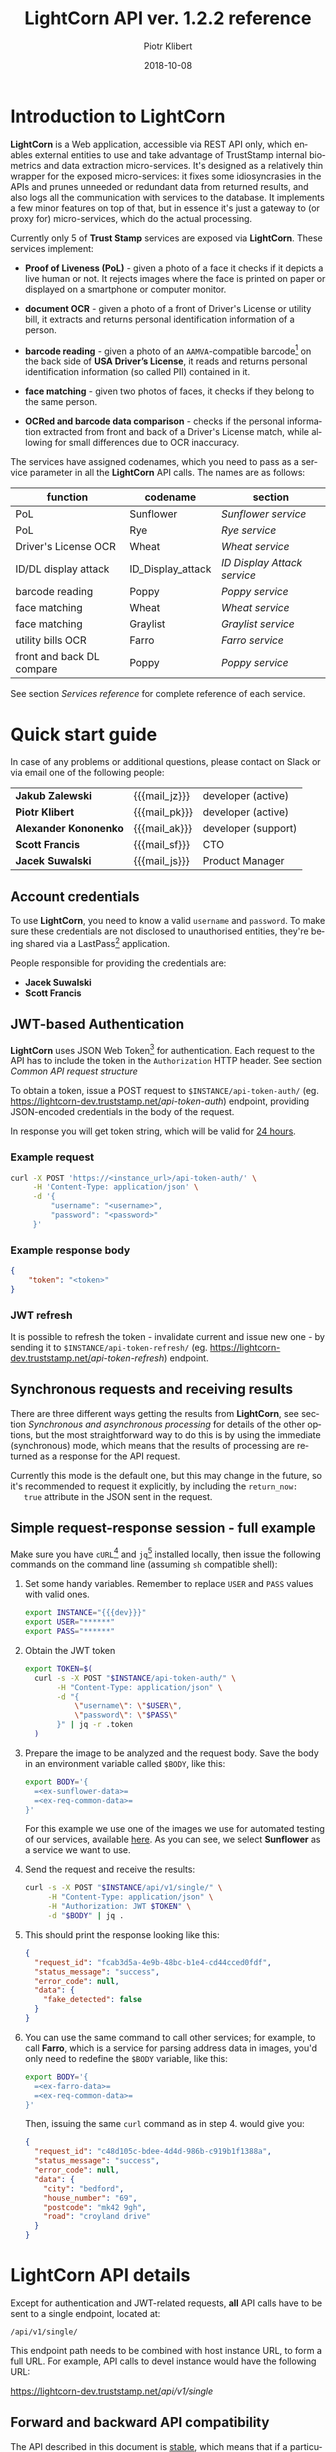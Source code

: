 # -*- mode: org -*-
#+OPTIONS: ^:nil toc:2
#+STARTUP: content
#+EXPORT_FILE_NAME: index.html
#+TITLE: LightCorn API ver. 1.2.2 reference
#+AUTHOR: Piotr Klibert
#+EMAIL: pklibert@truststamp.net
#+DATE: 2018-10-08
#+LANGUAGE: en
#+TAGS: noexport
#+PROPERTY: header-args :noweb yes

#+BEGIN_EXPORT html
<style>
    .info {
      min-height: 42px;
      padding: 10px 15px 10px 80px;
      background-image: url(imgs/info.png);
    }

    .info .title {
      margin: 0px 10px 5px 0px;
      text-align: left;
      font-weight: bold;
    }

    .first {
      margin-top: 0 !important;
    }

    div#table-of-contents {
      margin: 0;
      margin-top: 3rem;
    }

    @media print {
      .intro .outline-2 { page-break-before: avoid; }
      .outline-2 { page-break-before: always; }
      .outline-3 { page-break-inside: avoid; }
    }

    h1, h2, h3, h4, h5,
    .outline-text-1,
    .outline-text-2,
    .outline-text-3,
    .outline-text-4,
    #text-footnotes {
      margin-left: 0;
    }

    .footpara a {
      word-break: keep-all;
      overflow-x: auto;
      display: inline-block;
      width: 90%;
    }
</style>
#+END_EXPORT


#+BEGIN_EXPORT html
<div class="intro">
#+END_EXPORT

* Macros and definitions                                                        :noexport:
  :PROPERTIES:
  :CUSTOM_ID: macros_and_definitions
  :END:

  Points tagged with :noexport: are not included in the exported HTML.

#+HTML_HEAD: <link rel="stylesheet" type="text/css" href="./htmlize.css"/>
#+HTML_HEAD: <link rel="stylesheet" type="text/css" href="./bigblow.css"/>
#+HTML_HEAD: <link rel="stylesheet" type="text/css" href="./hideshow.css"/>

#+MACRO: note @@html: <div class="info"><p class="title first">$1</p>@@
#+MACRO: note_end @@html: </div>@@

#+MACRO: p_beg @@html: <p>@@
#+MACRO: p_end @@html: </p>@@

#+MACRO: prod N/A
#+MACRO: staging N/A
#+MACRO: dev https://lightcorn-dev.truststamp.net/

#+MACRO: mail_pk @@html: <a href="mailto:pklibert@truststamp.net">pklibert@truststamp.net</a>@@
#+MACRO: mail_jz @@html: <a href="mailto:jzalewski@truststamp.net">jzalewski@truststamp.net</a>@@
#+MACRO: mail_js @@html: <a href="mailto:jacek@truststamp.net">jacek@truststamp.net</a>@@
#+MACRO: mail_ak @@html: <a href="mailto:akononenko@truststamp.net">akononenko@truststamp.net</a>@@
#+MACRO: mail_sf @@html: <a href="mailto:sfrancis@truststamp.net">sfrancis@truststamp.net</a>@@



* Introduction to LightCorn
  :PROPERTIES:
  :CUSTOM_ID: introduction_to_lightcorn
  :END:

  *LightCorn* is a Web application, accessible via REST API only, which enables
  external entities to use and take advantage of TrustStamp internal biometrics
  and data extraction micro-services. It's designed as a relatively thin wrapper
  for the exposed micro-services: it fixes some idiosyncrasies in the APIs and
  prunes unneeded or redundant data from returned results, and also logs all the
  communication with services to the database. It implements a few minor
  features on top of that, but in essence it's just a gateway to (or proxy for)
  micro-services, which do the actual processing.

  Currently only 5 of *Trust Stamp* services are exposed via *LightCorn*. These
  services implement:

  - *Proof of Liveness (PoL)* - given a photo of a face it checks if it depicts
    a live human or not. It rejects images where the face is printed on paper or
    displayed on a smartphone or computer monitor.

  - *document OCR* - given a photo of a front of Driver's License or utility
    bill, it extracts and returns personal identification information of a
    person.

  - *barcode reading* - given a photo of an =AAMVA=-compatible barcode[fn:3] on
    the back side of *USA Driver’s License*, it reads and returns personal
    identification information (so called PII) contained in it.

  - *face matching* - given two photos of faces, it checks if they belong to the
    same person.

  - *OCRed and barcode data comparison* - checks if the personal information
    extracted from front and back of a Driver's License match, while allowing
    for small differences due to OCR inaccuracy.

  The services have assigned codenames, which you need to pass as a service
  parameter in all the *LightCorn* API calls. The names are as follows:


  #+NAME: functionality-to-codename-table
  | function                  | codename          | section                   |
  |---------------------------+-------------------+---------------------------|
  | PoL                       | Sunflower         | [[Sunflower service]]         |
  | PoL                       | Rye               | [[Rye service]]               |
  | Driver's License OCR      | Wheat             | [[Wheat service]]             |
  | ID/DL display attack      | ID_Display_attack | [[ID Display Attack service]] |
  | barcode reading           | Poppy             | [[Poppy service]]             |
  | face matching             | Wheat             | [[Wheat service]]             |
  | face matching             | Graylist          | [[Graylist service]]          |
  | utility bills OCR         | Farro             | [[Farro service]]             |
  | front and back DL compare | Poppy             | [[Poppy service]]             |

  See section [[Services reference]] for complete reference of each service.

#+BEGIN_EXPORT html
</div>
#+END_EXPORT

* Quick start guide
  :PROPERTIES:
  :CUSTOM_ID: quick_start_guide
  :END:

  In case of any problems or additional questions, please contact on Slack or via
  email one of the following people:

  | *Jakub Zalewski*      | {{{mail_jz}}} | developer (active)  |
  | *Piotr Klibert*       | {{{mail_pk}}} | developer (active)  |
  | *Alexander Kononenko* | {{{mail_ak}}} | developer (support) |
  | *Scott Francis*       | {{{mail_sf}}} | CTO                 |
  | *Jacek Suwalski*      | {{{mail_js}}} | Product Manager     |

** Available LightCorn instances                                                :noexport:
   :PROPERTIES:
   :CUSTOM_ID: quick_start_guide-available_lightcorn_instances
   :END:

   This is the state of instances for *{{{date}}}*.

   | type       | instance url  |
   |------------+---------------|
   | production | {{{prod}}}    |
   | staging    | {{{staging}}} |
   | devel      | {{{dev}}}     |

   The staging instance should be used for development. We will update the list
   with a production instance once it's set up, which should then be used for
   integration with customer-facing systems.

** Account credentials
   :PROPERTIES:
   :CUSTOM_ID: quick_start_guide-account_credentials
   :END:

   To use *LightCorn*, you need to know a valid ~username~ and ~password~. To make
   sure these credentials are not disclosed to unauthorised entities, they're
   being shared via a LastPass[fn:5] application.

   People responsible for providing the credentials are:

   - *Jacek Suwalski*
   - *Scott Francis*

** JWT-based Authentication
   :PROPERTIES:
   :CUSTOM_ID: quick_start_guide-jwt-based_authentication
   :END:

   *LightCorn* uses JSON Web Token[fn:4] for authentication. Each request to the
   API has to include the token in the ~Authorization~ HTTP header. See section
   [[Common API request structure]]

   To obtain a token, issue a POST request to ~$INSTANCE/api-token-auth/~ (eg.
   {{{dev}}}/api-token-auth/) endpoint, providing JSON-encoded credentials
   in the body of the request.

   In response you will get token string, which will be valid for _24 hours_.

*** Example request
    :PROPERTIES:
    :CUSTOM_ID: quick_start_guide-jwt-based_authentication-example_request
    :END:

    #+BEGIN_SRC sh
      curl -X POST 'https://<instance_url>/api-token-auth/' \
           -H 'Content-Type: application/json' \
           -d '{
               "username": "<username>",
               "password": "<password>"
           }'
    #+END_SRC

*** Example response body
    :PROPERTIES:
    :CUSTOM_ID: quick_start_guide-jwt-based_authentication-example_response_body
    :END:

    #+BEGIN_SRC json
      {
          "token": "<token>"
      }
    #+END_SRC

*** JWT refresh
    :PROPERTIES:
    :CUSTOM_ID: quick_start_guide-jwt-based_authentication-jwt_refresh
    :END:

    It is possible to refresh the token - invalidate current and issue new
    one - by sending it to ~$INSTANCE/api-token-refresh/~ (eg.
    {{{dev}}}/api-token-refresh/) endpoint.

** Synchronous requests and receiving results
   :PROPERTIES:
   :CUSTOM_ID: quick_start_guide-synchronous_requests_and_receiving_results
   :END:

   There are three different ways getting the results from *LightCorn*, see
   section [[Synchronous and asynchronous processing]] for details of the other
   options, but the most straightforward way to do this is by using the
   immediate (synchronous) mode, which means that the results of processing are
   returned as a response for the API request.

   Currently this mode is the default one, but this may change in the future, so
   it's recommended to request it explicitly, by including the ~return_now:
   true~ attribute in the JSON sent in the request.

** Simple request-response session - full example
   :PROPERTIES:
   :CUSTOM_ID: quick_start_guide-simple_request-response_session_-_full_example
   :END:

   Make sure you have ~cURL~[fn:1] and ~jq~[fn:2] installed locally, then issue the
   following commands on the command line (assuming ~sh~ compatible shell):

   1. Set some handy variables. Remember to replace ~USER~ and ~PASS~ values
      with valid ones.

      #+BEGIN_SRC sh
        export INSTANCE="{{{dev}}}"
        export USER="******"
        export PASS="******"
      #+END_SRC

      #+NAME: ex-test-config
      #+BEGIN_SRC sh :exports none
        set -eu

        export INSTANCE="{{{test_instance}}}"
        export USER="{{{test_username}}}"
        export PASS="{{{test_password}}}"
      #+END_SRC

   2. Obtain the JWT token
      #+NAME: ex-get-token
      #+BEGIN_SRC sh
        export TOKEN=$(
          curl -s -X POST "$INSTANCE/api-token-auth/" \
               -H "Content-Type: application/json" \
               -d "{
                   \"username\": \"$USER\",
                   \"password\": \"$PASS\"
               }" | jq -r .token
          )
      #+END_SRC

   3. Prepare the image to be analyzed and the request body. Save the body in an
      environment variable called ~$BODY~, like this:

      #+NAME: ex-sunflower-body-def
      #+BEGIN_SRC sh
        export BODY='{
          =<ex-sunflower-data>=
          =<ex-req-common-data>=
        }'
      #+END_SRC

      For this example we use one of the images we use for automated testing of
      our services, available [[https://s3-us-west-2.amazonaws.com/truststamp-serv-e2e-tests/sunflower/13_src.jpg][here]]. As you can see, we select *Sunflower* as a
      service we want to use.

   4. Send the request and receive the results:

      #+NAME: ex-curl-request
      #+BEGIN_SRC sh
        curl -s -X POST "$INSTANCE/api/v1/single/" \
             -H "Content-Type: application/json" \
             -H "Authorization: JWT $TOKEN" \
             -d "$BODY" | jq .
      #+END_SRC

   5. This should print the response looking like this:

      #+NAME: ex-sunflower-script
      #+BEGIN_SRC sh :tangle scripts/run_sunflower.sh :exports results :results code json
        =<ex-test-config>=
        =<ex-get-token>=
        =<ex-check-token>=
        =<ex-sunflower-body-def>=
        =<ex-curl-request>=
      #+END_SRC

      #+RESULTS: ex-sunflower-script
      #+begin_src json
        {
          "request_id": "fcab3d5a-4e9b-48bc-b1e4-cd44cced0fdf",
          "status_message": "success",
          "error_code": null,
          "data": {
            "fake_detected": false
          }
        }
      #+end_src

   6. You can use the same command to call other services; for example, to call
      *Farro*, which is a service for parsing address data in images, you'd only
      need to redefine the ~$BODY~ variable, like this:

      #+NAME: ex-farro-body-def
      #+BEGIN_SRC sh
        export BODY='{
          =<ex-farro-data>=
          =<ex-req-common-data>=
        }'
      #+END_SRC

      Then, issuing the same ~curl~ command as in step 4. would give you:

      #+NAME: ex-farro-script
      #+BEGIN_SRC sh :tangle scripts/run_farro.sh :exports results :results code json
        =<ex-test-config>=
        =<ex-get-token>=
        =<ex-check-token>=
        =<ex-farro-body-def>=
        =<ex-curl-request>=
      #+END_SRC

      #+RESULTS: ex-farro-script
      #+begin_src json
      {
        "request_id": "c48d105c-bdee-4d4d-986b-c919b1f1388a",
        "status_message": "success",
        "error_code": null,
        "data": {
          "city": "bedford",
          "house_number": "69",
          "postcode": "mk42 9gh",
          "road": "croyland drive"
        }
      }
      #+end_src

** Further services                                                             :noexport:
   :PROPERTIES:
   :CUSTOM_ID: quick_start_guide-further_services
   :END:

   Also tangled into [[./scripts/]]

*** Wheat
    :PROPERTIES:
    :CUSTOM_ID: quick_start_guide-further_services-wheat
    :END:
    #+NAME: ex-wheat-script
    #+HEADER: :tangle scripts/run_wheat.sh
    #+BEGIN_SRC sh :exports none :results code json
      =<ex-sunflower-script>=
      export BODY='{
          =<ex-wheat-data>=
          =<ex-req-common-data>=
      }'
      =<ex-curl-request>=
    #+END_SRC
**** results
     :PROPERTIES:
     :CUSTOM_ID: quick_start_guide-further_services-wheat-results
     :END:
     #+RESULTS: ex-wheat-script
     #+begin_src json
       {
         "request_id": "30343648-7a53-4656-ad7b-a60accb15e88",
         "status_message": "success",
         "error_code": null,
         "data": {
           "fake_detected": false
         }
       }
       {
         "request_id": "fd981151-5132-4ae3-812d-1f353c1e2ecd",
         "status_message": "success",
         "error_code": null,
         "data": {
           "mapped": {
             "first_name": "MELVIN",
             "last_name": "JOHNSON",
             "middle_initial": "",
             "address": "1900 WEST 7",
             "apartment_nr": "",
             "city": "TH LITTLE ROCK",
             "state": "AR",
             "zip_code": "72203",
             "dob": "1972-05-24",
             "iss": "2011-05-19",
             "exp": "2015-05-19",
             "twosided": true,
             "state_template_name": "AR_id_2016_all"
           }
         },
         "face_match": 0.7922677105375378
       }
     #+end_src

*** Poppy
    :PROPERTIES:
    :CUSTOM_ID: quick_start_guide-further_services-poppy
    :END:
    #+NAME: ex-poppy-script
    #+HEADER: :tangle scripts/run_poppy.sh
    #+BEGIN_SRC sh :exports none :results code json
      =<ex-wheat-script>=
      export BODY='{
          =<ex-poppy-data>=
          =<ex-req-common-data>=
      }'
      =<ex-curl-request>=
    #+END_SRC
**** results
     :PROPERTIES:
     :CUSTOM_ID: quick_start_guide-further_services-poppy-results
     :END:
     #+RESULTS: ex-poppy-script
     #+begin_src json
       {
         "request_id": "86aa7840-1430-4241-9bdf-d410613ff447",
         "status_message": "success",
         "error_code": null,
         "data": {
           "fake_detected": false
         }
       }
       {
         "request_id": "1c8f1e8e-70b1-4c2f-b6ab-59066efec222",
         "status_message": "success",
         "error_code": null,
         "data": {
           "mapped": {
             "first_name": "MELVIN",
             "last_name": "JOHNSON",
             "middle_initial": "",
             "address": "1900 WEST 7",
             "apartment_nr": "",
             "city": "TH LITTLE ROCK",
             "state": "AR",
             "zip_code": "72203",
             "dob": "1972-05-24",
             "iss": "2011-05-19",
             "exp": "2015-05-19",
             "twosided": true,
             "state_template_name": "AR_id_2016_all"
           }
         },
         "face_match": 0.7922677105375378
       }
       {
         "request_id": "07de1425-18fe-42a1-a387-01b6038bb544",
         "status_message": "success",
         "error_code": null,
         "data": {
           "address": "710 WHISPER WIND CT",
           "city": "WOODSTOCK",
           "date_exp": "2022-09-03",
           "dob": "1960-09-03",
           "first_name": "TIMOTHY",
           "last_name": "FORBES",
           "middle_initial": "P",
           "state": "GA",
           "zip_code": "301898157"
         },
         "side_comparison": 0
       }
     #+end_src
** Request data definitions                                                     :noexport:
   :PROPERTIES:
   :CUSTOM_ID: quick_start_guide-request_data_definitions
   :END:
*** Common fields + UUID generation
    :PROPERTIES:
    :CUSTOM_ID: quick_start_guide-request_data_definitions-common_fields_+_uuid_generation
    :END:
    #+NAME: ex-req-common-data
    #+begin_src json
       "UUID": "3c171d18-bb2c-11e8-ab76-9cb6d0fc2569",
       "return_now": true
    #+end_src

**** UUID generation
     :PROPERTIES:
     :CUSTOM_ID: quick_start_guide-request_data_definitions-common_fields_+_uuid_generation-uuid_generation
     :END:
     #+NAME: ex-uuid
     #+begin_src sh :cache yes :eval no-export
       uuid                            # TODO: make sure it's installed?
     #+end_src

     #+RESULTS[ecda70f0c884e0e9a8232ffd9532b9bb60ccb252]: ex-uuid
     : 3c171d18-bb2c-11e8-ab76-9cb6d0fc2569
*** Poppy
    :PROPERTIES:
    :CUSTOM_ID: quick_start_guide-request_data_definitions-poppy
    :END:
    #+NAME: ex-poppy-data
    #+BEGIN_SRC json
      "service": "Poppy",
      "media_url": "https://s3-us-west-2.amazonaws.com/truststamp-serv-e2e-tests/poppy/5V29MSvHTL3xGLy9_back.jpeg",
    #+END_SRC

*** Farro
    :PROPERTIES:
    :CUSTOM_ID: quick_start_guide-request_data_definitions-farro
    :END:
    #+NAME: ex-farro-data
    #+BEGIN_SRC json
      "service": "Farro",
      "media_url": "http://alexanderkononenko.com/farro/addr5.png",
    #+END_SRC

*** Wheat
    :PROPERTIES:
    :CUSTOM_ID: quick_start_guide-request_data_definitions-wheat
    :END:
    #+NAME: ex-wheat-data
    #+BEGIN_SRC json
      "service": "Wheat",
      "media_url": "https://s3-us-west-2.amazonaws.com/truststamp-serv-e2e-tests/wheat/1_series2011_driverslicense_front.png",
      "state_code": "AR",
      "country_code": "US",
    #+END_SRC

*** Sunflower
    :PROPERTIES:
    :CUSTOM_ID: quick_start_guide-request_data_definitions-sunflower
    :END:
    #+NAME: ex-sunflower-data
    #+BEGIN_SRC json
      "service": "Sunflower",
      "media_url": "https://s3-us-west-2.amazonaws.com/truststamp-serv-e2e-tests/sunflower/13_src.jpg",
    #+END_SRC

** Tests & asserts                                                              :noexport:
   :PROPERTIES:
   :CUSTOM_ID: quick_start_guide-tests_&_asserts
   :END:

*** Check token - see if authentication succeeded, error out if not
    :PROPERTIES:
    :CUSTOM_ID: quick_start_guide-tests_&_asserts-check_token_-_see_if_authentication_succeeded,_error_out_if_not
    :END:

    Used in all service scripts, although not displayed when exporting (to make
    the doc shorter).

    #+NAME: ex-check-token
    #+BEGIN_SRC sh :exports none
      if [[ "$TOKEN" == "null" || "$TOKEN" == "" ]]; then
          >&2 echo "Bad username or password, aborting."
          exit 1
      fi
    #+END_SRC

*** Make sure all #+MACROs are correctly resolved on export
    :PROPERTIES:
    :CUSTOM_ID: quick_start_guide-tests_&_asserts-make_sure_all_#+macros_are_correctly_resolved_on_export
    :END:

    There was a bug - broken regex, basically - which caused exporters to
    replace only the last occurence of a macro on a given line. This snippet
    shows that this is no longer the case.

    #+BEGIN_SRC elisp
      (s-trim
       (my-org-macro-replace-all-in-string "

         {{{author}}} {{{dev}}} {{{AUTHOR}}}

       "))
    #+END_SRC
    #+RESULTS:
    : Piotr Klibert https://lightcorn-dev.truststamp.net/ Piotr Klibert


* LightCorn API details
  :PROPERTIES:
  :CUSTOM_ID: lightcorn_api_details
  :END:

   Except for authentication and JWT-related requests, *all* API calls have to
   be sent to a single endpoint, located at:

   #+BEGIN_CENTER
   ~/api/v1/single/~
   #+END_CENTER

   This endpoint path needs to be combined with host instance URL, to form a
   full URL. For example, API calls to devel instance would have the following
   URL:

   #+BEGIN_CENTER
   {{{dev}}}/api/v1/single/
   #+END_CENTER

** Forward and backward API compatibility
   :PROPERTIES:
   :CUSTOM_ID: lightcorn_api_details-forward_and_backward_api_compatibility
   :END:

   The API described in this document is _stable_, which means that if a
   particular set of parameters sent to the endpoint is valid, it will stay that
   way forever. In other words, _there won't be any backward incompatible
   changes_ to the API. In case a breaking change is required, it will be
   exposed under a new version number, leaving the current API unchanged.

   The API _may still get support for new parameters and features_, as long as
   they are strictly backward compatible. In that case, this document will be
   revised.

   In addition, if a parameter is marked as _obsolete_, it just means that it
   won't be included in the next version of the API. It will continue working
   with the current version.

** Common API request structure
   :PROPERTIES:
   :CUSTOM_ID: lightcorn_api_details-common_api_request_structure
   :END:

   All requests must have ~Authorization~ and ~Content-Type~ headers set:

   #+BEGIN_SRC text
     Authorization: JWT <token string>
     Content-Type: application/json
   #+END_SRC

   JSON sent in the body of the request must have at least these fields:

   - {{{p_beg}}} ~UUID~ – unique identifier, used for grouping requests to
     different services and identifying them as belonging to a single user (or
     single flow).{{{p_end}}}

   - {{{p_beg}}} ~return_now~ – see sections [[Synchronous requests and receiving
     results]] and [[Synchronous and asynchronous processing]]{{{p_end}}}

   - {{{p_beg}}} ~media_url~ – an URL to the image or video sent for processing.
     It has to be accessible via HTTP or HTTPS from the *LightCorn* instance.
     NOTE: ~image_url~ is a deprecated alias for ~media_url~.{{{p_end}}}

   - ~service~ – name of the service to call. Can be one of:
     - ~"Sunflower"~
     - ~"Rye"~
     - ~"Wheat"~
     - ~"Poppy"~
     - ~"Farro"~
     - ~"Graylist"~
     - ~"ID_display_attack"~
     See section [[Services reference]] for details.

   Some services may require more parameters, see for example Wheat in section
   [[Wheat service]]

   #+NAME: common-req-fields
   #+BEGIN_SRC json :exports none
     "UUID": string,
     "return_now": boolean,
   #+END_SRC

** Common API result structure
   :PROPERTIES:
   :CUSTOM_ID: lightcorn_api_details-common_api_result_structure
   :END:

   Depending on the value of ~return_now~ parameter the result may be returned
   in the immediate response or sent to a callback URL, but it's structure is
   identical in both cases. The results are always JSON-encoded.

   The exact fields in the returned JSON differ between the services, but they
   all include at least the following keys:

   - ~request_id~ - a unique identifier (as a string) of the request. In
     asynchronous mode it is used for linking the results to the request. May be
     ignored in sync mode.
   - ~status_message~ - either ~"success"~ or ~"fail"~. See section [[Error handling]]
   - ~error_code~ - either null or a number. See section [[Error handling]].
   - ~data~ - results of processing, as an object. The keys vary between services.

   Depending on the service, the response may have one or two additional fields.

   #+NAME: common-resp-fields
   #+BEGIN_SRC text :exports none
     "request_id": string,
     "status_message": "fail" | "success",
     "error_code": null | int,
   #+END_SRC

** Calling services in the right order
   :PROPERTIES:
   :CUSTOM_ID: lightcorn_api_details-calling_services_in_the_right_order
   :END:

   It is important to call the services in the correct order, because some
   services need information from the previous API calls to function. The ~UUID~
   parameter is used for finding that data, which is why it is important for
   clients to issue a new ~UUID~ for every customer and using the same ~UUID~ in
   all requests related to this customer.

   For example, you can't call *Wheat* without first calling *Sunflower*,
   because *Wheat* service performs face matching between the selfie and
   Driver's License front. Without first supplying the selfie image to
   *Sunflower* service, *Wheat* call will fail.

   Currently, the required order is as follows:

   1. *Sunflower* or *Rye*
   2. *Wheat*
   3. *Poppy*

   *Farro* and *Graylist* are services which don't depend on, and are not
   depended on by, any other service call, and so you can call them whenever you
   want. Technically, there is no need for the ~UUID~ in Farro request to be any
   specific value, but it's recommended to use the same ~UUID~ that was used in
   other service calls for the given user session.

** Synchronous and asynchronous processing
   :PROPERTIES:
   :CUSTOM_ID: lightcorn_api_details-synchronous_and_asynchronous_processing
   :END:
*** Receiving results as HTTP response
    :PROPERTIES:
    :CUSTOM_ID: lightcorn_api_details-synchronous_and_asynchronous_processing-receiving_results_as_http_response
    :END:

    This mode is selected by passing ~return_now: true~ parameter with the
    request. The HTTP connection is kept open in this case until the service
    processes the image and we want to wait for full response, if ~false~,
    we want to get request ID immediatelly and use it later for retrieving
    full service response.

*** Receiving results via a callback URL
    :PROPERTIES:
    :CUSTOM_ID: lightcorn_api_details-synchronous_and_asynchronous_processing-receiving_results_via_a_callback_url
    :END:

    This mode is used when ~return_now~ is set to ~false~, and there is a
    _callback URL_ provided for the user that the request authenticates as. You
    can set the callback URL using Admin panel, accessible at
    ~$INSTANCE/admin/~, by navigating to *API* → *Clients* → *username* →
    *Callback URL*, putting the URL there and clicking *Save*. In case of
    multi-tenant instances, please ask your Administrator to do this.

    In this mode, the response to the POST request contains a ~request_id~,
    which is then also included in the data sent to the given URL.

*** Polling an endpoint for the results
    :PROPERTIES:
    :CUSTOM_ID: lightcorn_api_details-synchronous_and_asynchronous_processing-polling_an_endpoint_for_the_results
    :END:

    If neither of the above is true, the only way of getting the results is to
    send GET requests to the endpoint, passing it the ~request_id~. In response
    you will get either information that the request is still processing (status
    code 202), or the result if it already finished.

** Error handling
   :PROPERTIES:
   :CUSTOM_ID: lightcorn_api_details-error_handling
   :END:

   There are two fields in the returned results which say if the request was
   successful or not. These are:

   - ~status_message~ - a string, one of two possible values: ~"success"~ or
     ~"fail"~
   - ~error_code~ - either ~null~ or an integer, which exact meaning is
     dependent on which service was called. When used with ~return_now: true~,
     this error code is also returned as a HTTP response status code.

   In general, if ~status_message~ is ~"fail"~, it means that the processing of
   the given image failed - this makes the services following the current one
   inaccessible (see section [[Calling services in the right order]]). You can
   safely re-send the request to the service which failed with another image -
   if it succeeds, it will simply overwrite the failed request and will allow
   you to send requests to the following services normally, without changing the
   ~UUID~.

   If you want to reset the whole process, starting again from *Sunflower*, you
   can do this by generating a fresh ~UUID~ and issuing requests normally.

   Other than errors specific for a given service, there are some general
   errors, which are used if the request cannot be processed at all, for
   example:

   - *400 BAD REQUEST* - invalid or missing parameters in the request
   - *403 FORBIDDEN* - no ~Authorization~ header provided or bad token provided
   - *404 NOT FOUND* - invalid endpoint URL used or invalid ~image_url~ passed
   - *500 INTERNAL SERVER ERROR* - the *LightCorn* itself encountered a problem
     and couldn't deal with it (shouldn't happen - _please report as a bug_ if
     you see it)

   These are returned as an immediate response HTTP status code, no matter if
   the ~return_now~ is set or not.

** Account Management and Admin Panel
   :PROPERTIES:
   :CUSTOM_ID: lightcorn_api_details-account_management_and_admin_panel
   :END:

   As described in section [[JWT-based Authentication]], LightCorn uses JSON Web
   Token[fn:4] for authenticating requests to its APIs. To obtain a token, you
   have to pass a valid set of credentials to the ~$INSTANCE/api-token-auth/~
   (eg. {{{dev}}}/api-token-auth/) endpoint.

   These credentials are also valid for logging into an Admin Panel in
   single-tenant deployments, which is accessible at ~$INSTANCE/admin/~ path
   (eg. {{{dev}}}/admin/)

   Once logged in, you can create additional accounts with their own credentials
   and permissions. To do this, you need to create a new User object, where you
   set username and password, and a related ~Client~ object, where you can set
   the ~Callback URL~ (as explained in [[Synchronous requests and receiving
   results]] and [[Synchronous and asynchronous processing]]). The ~is_staff~
   attribute of the ~User~ objects controls whether that user is able to log
   into the Admin Panel.

   Other than account management, the Admin Panel allows viewing the details of
   all requests to the API, responses from the micro-services, and *LightCorn*
   own responses.

   *LightCorn* requests and responses are stored in the ~CustomerResponse~
   objects. Navigate to *API → Customer* responses to see the list, click on any
   row to see the details.

   Communication between *LightCorn* and micro-services is logged in
   ~ServiceResponse~ objects. As with ~CustomerResponse~ objects, you can view a
   list of *LightCorn* requests to, and responses it got from, micro-services by
   navigating to *API → Service* responses. Clicking on any row will display the
   details.

   {{{note(Don't rely on the shape of service responses!)}}}
   *Service responses* are considered an *internal implementation
   detail* and as such it is not covered by compatibility guarantees.
   The format of the requests and responses between LightCorn and its backing
   services may change at any time without warning.
   {{{note_end}}}


* Services reference
  :PROPERTIES:
  :CUSTOM_ID: services_reference
  :END:
** Sunflower service
   :PROPERTIES:
   :CUSTOM_ID: services_reference-sunflower_service
   :END:

   Sunflower is a service which implements Proof of Liveness check. Given a
   photo of a face (selfie) it checks if it depicts a real human. It rejects
   photos of other photos (whether printed or displayed on a smarphone or
   laptop), photos of masks and sculptures, and so on.

   Getting ~fake_detected: true~ from Sunflower means that there's something
   suspicious in the given photo, and that it shouldn't be used to verify the
   user's identity. Getting ~false~ means that most likely it's a photo of a
   real person, and that it can be used for comparison with other photos to
   verify or find out the user's identity.

*** Request
    :PROPERTIES:
    :CUSTOM_ID: services_reference-sunflower_service-request
    :END:
    #+BEGIN_SRC json
      {
        "service": "Sunflower",
        "media_url": string,          // url of a selfie image
        =<common-req-fields>=
      }
    #+END_SRC
*** Result
    :PROPERTIES:
    :CUSTOM_ID: services_reference-sunflower_service-result
    :END:
    #+BEGIN_SRC json
      {
        =<common-resp-fields>=
        "data": {
          "fake_detected": boolean
        }
      }
    #+END_SRC
*** Error Codes
    :PROPERTIES:
    :CUSTOM_ID: services_reference-sunflower_service-error_codes
    :END:

    - *406 NOT ACCEPTABLE* - we were not able to detect a face in the picture
** Rye service
   :PROPERTIES:
   :CUSTOM_ID: services_reference-rye_service
   :END:


   Rye is a service which implements Proof of Liveness check. It differs from
   Sunflower in that it works on videos and not photos; the video should be
   about 3 seconds long and depict a user turning their head left and then
   right.

   As with sunflower, ~fake_detected: true~ means that the face on the video is
   likely recaptured from a flat display (ie. printed or shown on a smartphone
   screen). ~fake_detected: false~ means that the video most likely depicts a
   real person.

*** Request
    :PROPERTIES:
    :CUSTOM_ID: services_reference-rye_service-request
    :END:
    #+BEGIN_SRC json
      {
        "service": "Rye",
        "media_url": string,          // url of a selfie image
        =<common-req-fields>=
      }
    #+END_SRC
*** Result
    :PROPERTIES:
    :CUSTOM_ID: services_reference-rye_service-result
    :END:
    #+BEGIN_SRC json
      {
        =<common-resp-fields>=
        "data": {
          "fake_detected": boolean
        }
      }
    #+END_SRC
*** Error Codes
    :PROPERTIES:
    :CUSTOM_ID: services_reference-rye_service-error_codes
    :END:

    - *406 NOT ACCEPTABLE* - we were not able to detect a face in the picture
** Wheat service
   :PROPERTIES:
   :CUSTOM_ID: services_reference-wheat_service
   :END:

   *Wheat* is a service which primary function is to scan and extract personal
   identification data from photos of documents (mainly Driver's Licenses, but
   also passports and others). If successful, it returns a JSON object with
   fields it managed to read.

   Wheat has a secondary function, which is to compare the face visible in the
   Driver's License with the one sent to Sunflower earlier. The result of the
   comparison is returned as a ~face_match~ field in the response.

   Wheat returns a ~twosided~ attribute along with whatever it managed to read
   from the document. If its value is true, it means that the document is a
   Driver's License, and it's possible to run Poppy on the back side of it. If
   it's ~false~, it means that the document is not a DL, and it cannot be used
   with Poppy.

*** Request
    :PROPERTIES:
    :CUSTOM_ID: services_reference-wheat_service-request
    :END:
    #+BEGIN_SRC json
      {
        "service": "Wheat",
        "media_url": string,              // url of a Driver's License front
        "country_code": string,           // eg. "US", "GB", "EU"
        "state_code": string,             // eg. "TN", "GA", "NL"
        =<common-req-fields>=
      }
    #+END_SRC

    The ~country_code~ and ~state_code~ are both optional, but (if correct) they
    speed up the processing time greatly.

    ~country_code~ is a 2 letter code, for example: ~"US"~, ~"GB"~. If not
    provided, Wheat assumes ~"US"~.

    ~state_code~ is a 2 letter code, for example: ~"GA"~, ~"TN"~. If not
    provided, Wheat tries to match all the kinds of Driver's Licenses it knows
    about until it finds a match. This makes the processing time much longer
    than it would be with the correct code provided.

    {{{note(European Union countries)}}}
    EU countries are a special case: you need to pass ~"EU"~ as the
    ~country_code~ and a specific country code (eg. ~"DE"~, ~"NL"~, ~"FR"~) in
    the ~state_code~.
    {{{note_end}}}

*** Result
    :PROPERTIES:
    :CUSTOM_ID: services_reference-wheat_service-result
    :END:
    #+BEGIN_SRC json
      {
        =<common-resp-fields>=
        "data": {
          "address": string,          // eg. "50 EXAMPLE RD"
          "apartment_nr": string,     // eg. "13"
          "city": string,             // eg. "Some City"
          "dob": string,              // eg. "1990-03-02"
          "exp": string,              // eg. "2019-03-02"
          "first_name": string,       // eg. "JANE"
          "iss": string,              // eg. "1999-04-02"
          "last_name": string,        // eg. "SMITH"
          "middle_initial": string,   // eg. "J"
          "state": string,            // eg. "TN"
          "zip_code": string          // eg. "30016-5217"
          "twosided": boolean         // see description above
        },
        "face_match": boolean
      }
    #+END_SRC
*** Error Codes
    :PROPERTIES:
    :CUSTOM_ID: services_reference-wheat_service-error_codes
    :END:

    - *406 NOT ACCEPTABLE* - none of the Driver's Licenses templates matched
    - *422 UNPROCESSABLE ENTITY* - no face found in the image

** ID Display Attack service
   :PROPERTIES:
   :CUSTOM_ID: services_reference-id_display_attack_service
   :END:

   ID Display Attack is a service checking whether input image is not a photo of
   a display (f.ex. laptop screen, mobile) containing a photo of an ID. Given a
   photo of a document it checks if it depicts a real ID photo, it rejects
   photos of pictured displayed on screens.

   Getting ~fake_detected: true~ means that there's something
   suspicious in the given ID photo, and that it shouldn't be used to verify the
   user's identity. Getting ~false~ means that most likely it's a photo of a
   real ID, and that it can be used for comparison with other photos to
   verify or find out the user's identity.

*** Request
   :PROPERTIES:
   :CUSTOM_ID: services_reference-id_display_attack_service-request
   :END:
   #+BEGIN_SRC json
     {
       "service": "ID_display_attack",
       "media_url": string,          // url of a selfie image
       "country_code": string,           // eg. "US", "GB", "EU"
       "state_code": string,             // eg. "TN", "GA", "NL"
       =<common-req-fields>=
     }
   #+END_SRC
*** Result
   :PROPERTIES:
   :CUSTOM_ID: services_reference-id_display_attack_service-result
   :END:
   #+BEGIN_SRC json
     {
       =<common-resp-fields>=
       "data": {
         "fake_detected": boolean
       }
     }
   #+END_SRC
*** Error Codes
   :PROPERTIES:
   :CUSTOM_ID: services_reference-id_display_attack-error_codes
   :END:

   - *406 NOT ACCEPTABLE* - we were not able to detect a face in the picture

** Poppy service
   :PROPERTIES:
   :CUSTOM_ID: services_reference-poppy_service
   :END:

   Poppy is a service for reading the barcodes[fn:3] found on the back sides of
   USA Driver's Licenses. In many jurisdictions, the barcode encodes personal
   identification information of a DL holder. Poppy reads such barcodes and
   returns the results in a format similar to [[Wheat service]].

   Poppy has a secondary function, which is to compare the data it read with the
   data OCRed in previous call. The result of the comparison, which is an int
   indicating how many fields are different, is returned in the
   ~side_comparison~ field in the response. The value of ~0~ means that there is
   a perfect match between data extracted from the front and read from the back
   of a Driver's License.

*** Request
    :PROPERTIES:
    :CUSTOM_ID: services_reference-poppy_service-request
    :END:
    #+BEGIN_SRC json
      {
        "service": "Poppy",
        "media_url": string,          // url of an image of Driver's License back
        =<common-req-fields>=
      }
    #+END_SRC

*** Result
    :PROPERTIES:
    :CUSTOM_ID: services_reference-poppy_service-result
    :END:
    #+BEGIN_SRC json
      {
        =<common-resp-fields>=
        "data": {                     // eg. "710 EXAMPLE WIND CT"
          "address": string,          // eg. "WOODSTOCK"
          "city": string,             // eg. "2022-09-03"
          "date_exp": string,         // eg. "1960-09-03"
          "dob": string,              // eg. "JOHN"
          "last_name": string,        // eg. "SMITH"
          "middle_initial": string,   // eg. "P"
          "state": string,            // eg. "GA"
          "zip_code": string          // eg. "401698757"
        },
        "side_comparison": int
      }
    #+END_SRC

*** Error Codes
    :PROPERTIES:
    :CUSTOM_ID: services_reference-poppy_service-error_codes
    :END:

    - *400 BAD REQUEST* - barcode not found in the image

** Graylist service
   :PROPERTIES:
   :CUSTOM_ID: services_reference-graylist_service
   :END:

   Graylist is a biometric hash (compact representation of face features)
   storage and search service. It accepts a photo of a face and answers the
   question if it's the first time the system seen this face or not. It
   automatically saves every encountered biometric hash into internal database.

   The results are returned as a list of biohash identifiers along with the
   ~distance~ (how different is one biohash from another). An empty list means
   that there was no match and the given person is encountered for the first
   time.

*** Request
    :PROPERTIES:
    :CUSTOM_ID: services_reference-graylist_service-request
    :END:
    #+BEGIN_SRC json
      {
        "service": "Graylist",
        "media_url": string,      // url of a selfie image
        "k": int,                 // (not required) how many results to fetch
        "custom_params": string   // (not required) json with additional data to store, f.ex.'{"a":1, "b":2}'
        =<common-req-fields>=
      }
    #+END_SRC
*** Result
    :PROPERTIES:
    :CUSTOM_ID: services_reference-graylist_service-result
    :END:
    #+BEGIN_SRC json
      {
        =<common-resp-fields>=
        "data": [
          {"person_number": int },
          {"person_number": int, "custom_field_1": "stored data", "custom_field_1": "stored data"},
          ...
        ]
      }
    #+END_SRC
*** Error Codes
    :PROPERTIES:
    :CUSTOM_ID: services_reference-graylist_service-error_codes
    :END:

    - *400 BAD REQUEST* - validation error, or unique constraint when trying to add the same hash to a consumer for the second time
    - *406 NOT ACCEPTABLE* - we were not able to detect a face in the picture

** Farro service
   :PROPERTIES:
   :CUSTOM_ID: services_reference-farro_service
   :END:

   Farro is a service for extracting address information from various documents,
   mainly utility bills. It returns its results in a different format than Wheat
   and Poppy, because it uses completely different technology under the hood.
   This means that the results are not directly comparable with the data
   returned from other endpoints, except in the most general fields, like
   ~country~, ~state~ or ~city~.


   {{{note(Note)}}}
   The input image needs to be cropped so that only the address is visible in
   it.
   {{{note_end}}}

*** Request
    :PROPERTIES:
    :CUSTOM_ID: services_reference-farro_service-request
    :END:
    #+BEGIN_SRC json
      {
        "service": "Farro",
        "media_url": string,          // url of an image of a utility bill
        =<common-req-fields>=
      }
    #+END_SRC

*** Result
    :PROPERTIES:
    :CUSTOM_ID: services_reference-farro_service-result
    :END:
    #+BEGIN_SRC json
      {
        =<common-resp-fields>=
        "data": {
          "house_number": string,     // eg. "39"
          "road": string,             // eg. "Example Strasse"
          "postcode": string,         // eg. "30016-5217"
          "city": string,             // eg. "Berlin"
          "state": string,            // eg. "Berlin"
          "country": string,          // eg. "Germany"
        }
      }
    #+END_SRC

*** Error Codes
    :PROPERTIES:
    :CUSTOM_ID: services_reference-farro_service-error_codes
    :END:

    - *406 NOT ACCEPTABLE* - no adress data found in the image


* Footnotes
  :PROPERTIES:
  :CUSTOM_ID: footnotes
  :END:

[fn:1] https://curl.haxx.se/

[fn:2] https://stedolan.github.io/jq/

[fn:3] [[https://www.aamva.org/uploadedFiles/MainSite/Content/SolutionsBestPractices/BestPracticesModelLegislation(1)/BarCodeDataEncodingReqmtsBestPractice.pdf]]

[fn:4] [[https://jwt.io/]]

[fn:5] https://www.lastpass.com/




* COMMENT Settings as file-local variables
  :PROPERTIES:
  :CUSTOM_ID: settings_as_file-local_variables
  :END:

  #+begin_src elisp
    (setq-default be-secrets-file-name "creds.el")
    (add-to-list 'load-path (expand-file-name "lisp/"))
    (require 'be-config)
    (append-creds-to-macro-templates)
  #+end_src


# Local Variables:                                          #
# be-secrets-file-name: "creds.el"                          #
# eval: (add-to-list 'load-path (expand-file-name "lisp/")) #
# eval: (require 'batch-export)                             #
# eval: (append-creds-to-macro-templates)                   #
# End:                                                      #
